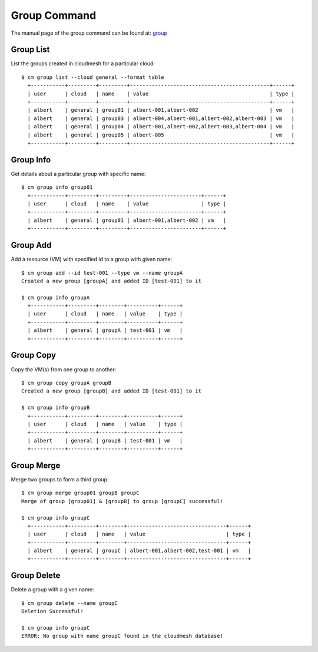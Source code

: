 Group Command
======================================================================


The manual page of the group command can be found at: `group <../man/man.html#group>`_


Group List
^^^^^^^^^^^

List the groups created in cloudmesh for a particular cloud::

  $ cm group list --cloud general --format table
    +-----------+---------+---------+---------------------------------------------+------+
    | user      | cloud   | name    | value                                       | type |
    +-----------+---------+---------+---------------------------------------------+------+
    | albert    | general | group01 | albert-001,albert-002                       | vm   |
    | albert    | general | group03 | albert-004,albert-001,albert-002,albert-003 | vm   |
    | albert    | general | group04 | albert-001,albert-002,albert-003,albert-004 | vm   |
    | albert    | general | group05 | albert-005                                  | vm   |
    +-----------+---------+---------+---------------------------------------------+------+

Group Info
^^^^^^^^^^^

Get details about a particular group with specific name::

  $ cm group info group01
    +-----------+---------+---------+-----------------------+------+
    | user      | cloud   | name    | value                 | type |
    +-----------+---------+---------+-----------------------+------+
    | albert    | general | group01 | albert-001,albert-002 | vm   |
    +-----------+---------+---------+-----------------------+------+

Group Add
^^^^^^^^^^

Add a resource (VM) with specified id to a group with given name::

  $ cm group add --id test-001 --type vm --name groupA
  Created a new group [groupA] and added ID [test-001] to it

  $ cm group info groupA
    +-----------+---------+--------+----------+------+
    | user      | cloud   | name   | value    | type |
    +-----------+---------+--------+----------+------+
    | albert    | general | groupA | test-001 | vm   |
    +-----------+---------+--------+----------+------+

Group Copy
^^^^^^^^^^^

Copy the VM(s) from one group to another::

  $ cm group copy groupA groupB
  Created a new group [groupB] and added ID [test-001] to it

  $ cm group info groupB
    +-----------+---------+--------+----------+------+
    | user      | cloud   | name   | value    | type |
    +-----------+---------+--------+----------+------+
    | albert    | general | groupB | test-001 | vm   |
    +-----------+---------+--------+----------+------+

Group Merge
^^^^^^^^^^^^

Merge two groups to form a third group::

  $ cm group merge group01 groupB groupC
  Merge of group [group01] & [groupB] to group [groupC] successful!

  $ cm group info groupC
    +-----------+---------+--------+--------------------------------+------+
    | user      | cloud   | name   | value                          | type |
    +-----------+---------+--------+--------------------------------+------+
    | albert    | general | groupC | albert-001,albert-002,test-001 | vm   |
    +-----------+---------+--------+--------------------------------+------+

Group Delete
^^^^^^^^^^^^^

Delete a group with a given name::

  $ cm group delete --name groupC
  Deletion Successful!

  $ cm group info groupC
  ERROR: No group with name groupC found in the cloudmesh database!
